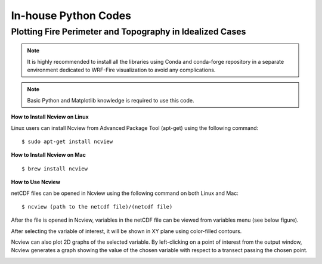 .. _inHouse:

In-house Python Codes
---------------------

.. _python:
   
Plotting Fire Perimeter and Topography in Idealized Cases
^^^^^^^^^^^^^^^^^^^^^^^^^^^^^^^^^^^^^^^^^^^^^^^^^^^^^^^^^

.. raw:: html

   This simple Python code plots snap snapshots of fire perimeter together with filled contours of    the domain topography. This code requires several Python libraries to ran successfully. The key library is WRF-Python which is described in: <a href="https://wrf-python.readthedocs.io/en/latest/" target="_blank">https://wrf-python.readthedocs.io/en/latest/</a> The installation guide of WRF-Python library is also available in the above link. Other required libraries are: <br>

.. raw:: html 
  
   <br><a href="https://numpy.org/" target="_blank">- Numpy</a> <br>
  
.. raw:: html 
  
   <a href="https://matplotlib.org/" target="_blank">- NetCDF 4</a> <br>
  
.. raw:: html 
  
   <a href="https://matplotlib.org/" target="_blank">- Matplotlib</a> <br><br>

.. Note:: It is highly recommended to install all the libraries using Conda and conda-forge repository in a separate environment dedicated to WRF-Fire visualization to avoid any complications.

.. Note:: Basic Python and Matplotlib knowledge is required to use this code.


**How to Install Ncview on Linux**

Linux users can install Ncview from Advanced Package Tool (apt-get) using the following command:

::

   $ sudo apt-get install ncview

**How to Install Ncview on Mac**

.. raw:: html

   Mac users can install Ncview using <a href="https://brew.sh/" target="_blank">Homebrew</a>: <br><br>
  
::

   $ brew install ncview

**How to Use Ncview**

netCDF files can be opened in Ncview using the following command on both Linux and Mac:

::

   $ ncview (path to the netcdf file)/(netcdf file)

After the file is opened in Ncview, variables in the netCDF file can be viewed from variables menu (see below figure).
 
.. image:: images/v3.png
  :align: center
  :width: 700
  :height: 400
  :alt: Alternative text

.. centered:: Ncview window after opening a netCDF file

After selecting the variable of interest, it will be shown in XY plane using color-filled contours.


.. image:: images/v2.png
  :align: center
  :width: 700
  :height: 400
  :alt: Alternative text
 
.. centered:: Ncview window after choosing a variable

.. image:: images/xy.png
  :align: center
  :width: 500
  :height: 400
  :alt: Alternative text
 
.. centered:: Output window of Ncview showing the value of the chosen variable in XY plane

Ncview can also plot 2D graphs of the selected variable. By left-clicking on a point of interest from the output window, Ncview generates a graph showing the value of the chosen variable with respect to a transect passing the chosen point.

.. image:: images/v1.png
  :align: center
  :width: 700
  :height: 400
  :alt: Alternative text

.. centered:: Sample of Ncview generated 2D graph



